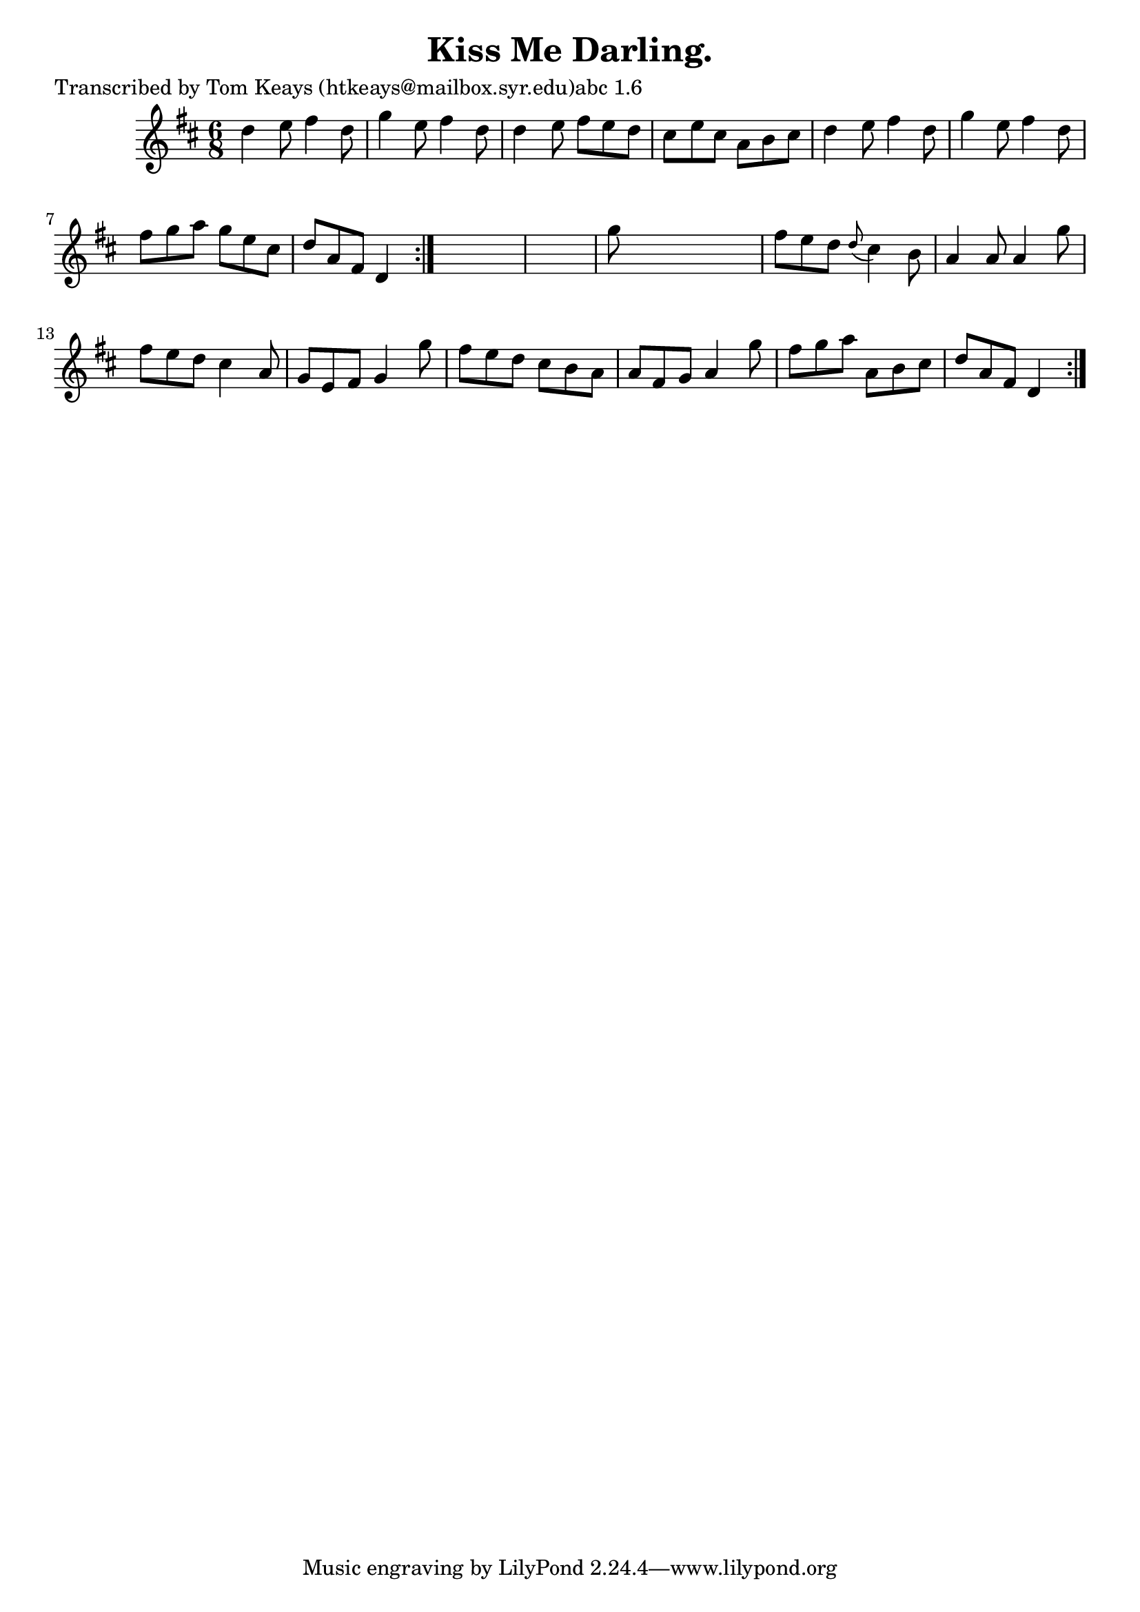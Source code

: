
\version "2.16.2"
% automatically converted by musicxml2ly from xml/0920_tk.xml

%% additional definitions required by the score:
\language "english"


\header {
    poet = "Transcribed by Tom Keays (htkeays@mailbox.syr.edu)abc 1.6"
    encoder = "abc2xml version 63"
    encodingdate = "2015-01-25"
    title = "Kiss Me Darling."
    }

\layout {
    \context { \Score
        autoBeaming = ##f
        }
    }
PartPOneVoiceOne =  \relative d'' {
    \repeat volta 2 {
        \repeat volta 2 {
            \key d \major \time 6/8 d4 e8 fs4 d8 | % 2
            g4 e8 fs4 d8 | % 3
            d4 e8 fs8 [ e8 d8 ] | % 4
            cs8 [ e8 cs8 ] a8 [ b8 cs8 ] | % 5
            d4 e8 fs4 d8 | % 6
            g4 e8 fs4 d8 | % 7
            fs8 [ g8 a8 ] g8 [ e8 cs8 ] | % 8
            d8 [ a8 fs8 ] d4 }
        s8*7 | \barNumberCheck #10
        g'8 s8*5 | % 11
        fs8 [ e8 d8 ] \grace { d8 ( } cs4 ) b8 | % 12
        a4 a8 a4 g'8 | % 13
        fs8 [ e8 d8 ] cs4 a8 | % 14
        g8 [ e8 fs8 ] g4 g'8 | % 15
        fs8 [ e8 d8 ] cs8 [ b8 a8 ] | % 16
        a8 [ fs8 g8 ] a4 g'8 | % 17
        fs8 [ g8 a8 ] a,8 [ b8 cs8 ] | % 18
        d8 [ a8 fs8 ] d4 }
    }


% The score definition
\score {
    <<
        \new Staff <<
            \context Staff << 
                \context Voice = "PartPOneVoiceOne" { \PartPOneVoiceOne }
                >>
            >>
        
        >>
    \layout {}
    % To create MIDI output, uncomment the following line:
    %  \midi {}
    }

